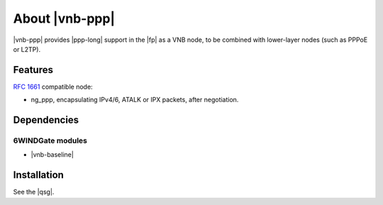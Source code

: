 .. Copyright 2014 6WIND S.A.

.. title:: |vnb-ppp|

About |vnb-ppp|
===============

|vnb-ppp| provides |ppp-long| support in the |fp| as a VNB node, to be combined
with lower-layer nodes (such as PPPoE or L2TP).

Features
--------

:rfc:`1661` compatible node:

- ng_ppp, encapsulating IPv4/6, ATALK or IPX packets, after negotiation.

Dependencies
------------

6WINDGate modules
~~~~~~~~~~~~~~~~~

- |vnb-baseline|

Installation
------------

See the |qsg|.
